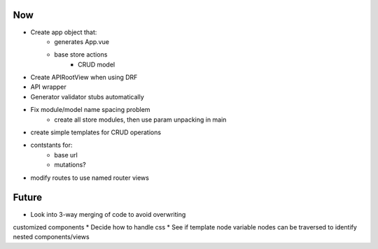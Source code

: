 Now
===
* Create app object that:
    - generates App.vue
    - base store actions
        - CRUD model
* Create APIRootView when using DRF
* API wrapper
* Generator validator stubs automatically
* Fix module/model name spacing problem
    - create all store modules, then use param unpacking in main
* create simple templates for CRUD operations
* contstants for:
    - base url
    - mutations?
* modify routes to use named router views

Future
======

* Look into 3-way merging of code to avoid overwriting
customized components
* Decide how to handle css
* See if template node variable nodes can be traversed to identify nested components/views

